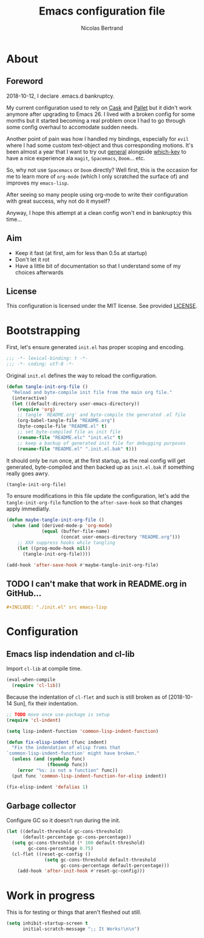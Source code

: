 #+TITLE: Emacs configuration file
#+AUTHOR: Nicolas Bertrand
#+BABEL: :cache yes
#+PROPERTY: header-args :tangle yes

* About
** Foreword

   2018-10-12, I declare .emacs.d bankruptcy.

   My current configuration used to rely on [[https://github.com/cask/cask][Cask]] and [[https://github.com/rdallasgray/pallet][Pallet]] but it
   didn't work anymore after upgrading to Emacs 26. I lived with a
   broken config for some months but it started becoming a real problem
   once I had to go through some config overhaul to accomodate sudden
   needs.

   Another point of pain was how I handled my bindings, especially for
   =evil= where I had some custom text-object and thus corresponding
   motions. It's been almost a year that I want to try out [[https://github.com/noctuid/general.el][general]]
   alongside [[https://github.com/justbur/emacs-which-key][which-key]] to have a nice experience ala =magit=,
   =Spacemacs=, =Doom=... etc.

   So, why not use =Spacemacs= or =Doom= directly? Well first, this is
   the occasion for me to learn more of =org-mode= (which I only
   scratched the surface of) and improves my =emacs-lisp=.

   After seeing so many people using org-mode to write their
   configuration with great success, why not do it myself?

   Anyway, I hope this attempt at a clean config won't end in
   bankruptcy this time...

** Aim

   * Keep it fast (at first, aim for less than 0.5s at startup)
   * Don't let it rot
   * Have a little bit of documentation so that I understand some of
     my choices afterwards

** License

   This configuration is licensed under the MIT license. See provided [[https://github.com/tampix/.emacs.d/blob/master/LICENSE][LICENSE]].

* Bootstrapping

  First, let's ensure generated =init.el= has proper scoping and
  encoding.

  #+BEGIN_SRC emacs-lisp
     ;;; -*- lexical-binding: t -*-
     ;;; -*- coding: utf-8 -*-
  #+END_SRC

  Original =init.el= defines the way to reload the configuration.

  #+BEGIN_SRC emacs-lisp
    (defun tangle-init-org-file ()
      "Reload and byte-compile init file from the main org file."
      (interactive)
      (let ((default-directory user-emacs-directory))
        (require 'org)
        ;; tangle `README.org' and byte-compile the generated .el file
        (org-babel-tangle-file "README.org")
        (byte-compile-file "README.el" t)
        ;; set byte-compiled file as init file
        (rename-file "README.elc" "init.elc" t)
        ;; keep a backup of generated init file for debugging purposes
        (rename-file "README.el" ".init.el.bak" t)))
  #+END_SRC

  It should only be run once, at the first startup, as the real config
  will get generated, byte-compiled and then backed up as
  =init.el.bak= if something really goes awry.

  #+BEGIN_SRC emacs-lisp :tangle no
    (tangle-init-org-file)
  #+END_SRC

  To ensure modifications in this file update the configuration,
  let's add the =tangle-init-org-file= function to the
  =after-save-hook= so that changes apply immediatly.

  #+BEGIN_SRC emacs-lisp
    (defun maybe-tangle-init-org-file ()
      (when (and (derived-mode-p 'org-mode)
                 (equal (buffer-file-name)
                        (concat user-emacs-directory "README.org")))
        ;; XXX suppress hooks while tangling
        (let ((prog-mode-hook nil))
          (tangle-init-org-file))))

    (add-hook 'after-save-hook #'maybe-tangle-init-org-file)
  #+END_SRC

** TODO I can't make that work in README.org in GitHub...
   #+BEGIN_SRC org :tangle no
     ,#+INCLUDE: "./init.el" src emacs-lisp
   #+END_SRC

* Configuration

** Emacs lisp indendation and cl-lib

   Import =cl-lib= at compile time.

   #+BEGIN_SRC emacs-lisp
    (eval-when-compile
      (require 'cl-lib))
   #+END_SRC

   Because the indentation of =cl-flet= and such is still broken as of
   [2018-10-14 Sun], fix their indentation.

   #+BEGIN_SRC emacs-lisp
     ;; TODO move once use-package is setup
     (require 'cl-indent)

     (setq lisp-indent-function 'common-lisp-indent-function)

     (defun fix-elisp-indent (func indent)
       "Fix the indendation of elisp froms that
     `common-lisp-indent-function' might have broken."
       (unless (and (symbolp func)
                    (fboundp func))
         (error "%s: is not a function" func))
       (put func 'common-lisp-indent-function-for-elisp indent))

     (fix-elisp-indent 'defalias 1)
   #+END_SRC

** Garbage collector

   Configure GC so it doesn't run during the init.

   #+BEGIN_SRC emacs-lisp
    (let ((default-threshold gc-cons-threshold)
          (default-percentage gc-cons-percentage))
      (setq gc-cons-threshold (* 100 default-threshold)
            gc-cons-percentage 0.75)
      (cl-flet ((reset-gc-config ()
                  (setq gc-cons-threshold default-threshold
                        gc-cons-percentage default-percentage)))
        (add-hook 'after-init-hook #'reset-gc-config)))
   #+END_SRC

* Work in progress

  This is for testing or things that aren't fleshed out still.

  #+BEGIN_SRC emacs-lisp
    (setq inhibit-startup-screen t
          initial-scratch-message ";; It Works!\n\n")
  #+END_SRC
